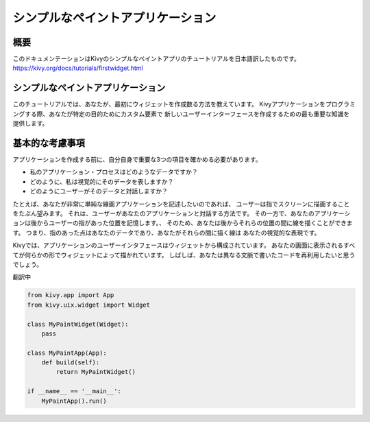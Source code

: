 --------------------------------------
シンプルなペイントアプリケーション
--------------------------------------

概要
--------

このドキュメンテーションはKivyのシンプルなペイントアプリのチュートリアルを日本語訳したものです。  
https://kivy.org/docs/tutorials/firstwidget.html

シンプルなペイントアプリケーション
--------------------------------------------

このチュートリアルでは、あなたが、最初にウィジェットを作成数る方法を教えています。
Kivyアプリケーションをプログラミングする際、あなたが特定の目的ためにカスタム要素で
新しいユーザーインターフェースを作成するための最も重要な知識を提供します。

基本的な考慮事項
----------------------------------

アプリケーションを作成する前に、自分自身で重要な3つの項目を確かめる必要があります。

* 私のアプリケーション・プロセスはどのようなデータですか？  
* どのように、私は視覚的にそのデータを表しますか？  
* どのようにユーザーがそのデータと対話しますか？  

たとえば、あなたが非常に単純な線画アプリケーションを記述したいのであれば、
ユーザーは指でスクリーンに描画することをたぶん望みます。 
それは、ユーザーがあなたのアプリケーションと対話する方法です。
その一方で、あなたのアプリケーションは後からユーザーの指があった位置を記憶します。、
そのため、あなたは後からそれらの位置の間に線を描くことができます。
つまり、指のあった点はあなたのデータであり、あなたがそれらの間に描く線は
あなたの視覚的な表現です。

Kivyでは、アプリケーションのユーザーインタフェースはウィジェットから構成されています。
あなたの画面に表示されるすべてが何らかの形でウィジェットによって描かれています。
しばしば、あなたは異なる文脈で書いたコードを再利用したいと思うでしょう。

翻訳中

.. code-block:: python

    from kivy.app import App
    from kivy.uix.widget import Widget
    
    class MyPaintWidget(Widget):
        pass
        
    class MyPaintApp(App):
        def build(self):
            return MyPaintWidget()
    
    if __name__ == '__main__':
        MyPaintApp().run()
    

